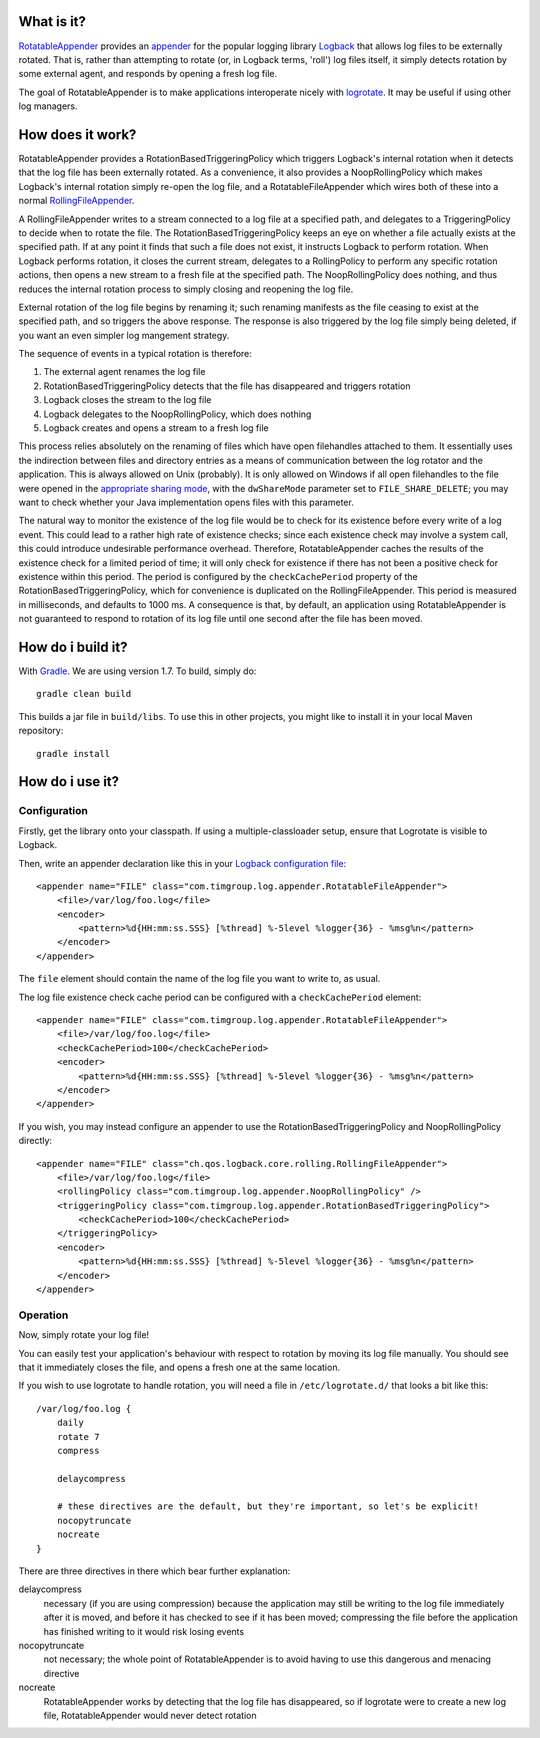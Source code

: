 What is it?
===========

`RotatableAppender`_ provides an `appender`_ for the popular logging library `Logback`_ that allows log files to be externally rotated. That is, rather than attempting to rotate (or, in Logback terms, 'roll') log files itself, it simply detects rotation by some external agent, and responds by opening a fresh log file.

The goal of RotatableAppender is to make applications interoperate nicely with `logrotate`_. It may be useful if using other log managers.

How does it work?
=================

RotatableAppender provides a RotationBasedTriggeringPolicy which triggers Logback's internal rotation when it detects that the log file has been externally rotated. As a convenience, it also provides a NoopRollingPolicy which makes Logback's internal rotation simply re-open the log file, and a RotatableFileAppender which wires both of these into a normal `RollingFileAppender`_.

A RollingFileAppender writes to a stream connected to a log file at a specified path, and delegates to a TriggeringPolicy to decide when to rotate the file. The RotationBasedTriggeringPolicy keeps an eye on whether a file actually exists at the specified path. If at any point it finds that such a file does not exist, it instructs Logback to perform rotation. When Logback performs rotation, it closes the current stream, delegates to a RollingPolicy to perform any specific rotation actions, then opens a new stream to a fresh file at the specified path. The NoopRollingPolicy does nothing, and thus reduces the internal rotation process to simply closing and reopening the log file.

External rotation of the log file begins by renaming it; such renaming manifests as the file ceasing to exist at the specified path, and so triggers the above response. The response is also triggered by the log file simply being deleted, if you want an even simpler log mangement strategy.

The sequence of events in a typical rotation is therefore:

1. The external agent renames the log file
2. RotationBasedTriggeringPolicy detects that the file has disappeared and triggers rotation
3. Logback closes the stream to the log file
4. Logback delegates to the NoopRollingPolicy, which does nothing
5. Logback creates and opens a stream to a fresh log file

This process relies absolutely on the renaming of files which have open filehandles attached to them. It essentially uses the indirection between files and directory entries as a means of communication between the log rotator and the application. This is always allowed on Unix (probably). It is only allowed on Windows if all open filehandles to the file were opened in the `appropriate sharing mode`_, with the ``dwShareMode`` parameter set to ``FILE_SHARE_DELETE``; you may want to check whether your Java implementation opens files with this parameter.

The natural way to monitor the existence of the log file would be to check for its existence before every write of a log event. This could lead to a rather high rate of existence checks; since each existence check may involve a system call, this could introduce undesirable performance overhead. Therefore, RotatableAppender caches the results of the existence check for a limited period of time; it will only check for existence if there has not been a positive check for existence within this period. The period is configured by the ``checkCachePeriod`` property of the RotationBasedTriggeringPolicy, which for convenience is duplicated on the RollingFileAppender. This period is measured in milliseconds, and defaults to 1000 ms. A consequence is that, by default, an application using RotatableAppender is not guaranteed to respond to rotation of its log file until one second after the file has been moved.

How do i build it?
==================

With `Gradle`_. We are using version 1.7. To build, simply do::

    gradle clean build

This builds a jar file in ``build/libs``. To use this in other projects, you might like to install it in your local Maven repository::

    gradle install

How do i use it?
================

Configuration
-------------

Firstly, get the library onto your classpath. If using a multiple-classloader setup, ensure that Logrotate is visible to Logback.

Then, write an appender declaration like this in your `Logback configuration file`_::

    <appender name="FILE" class="com.timgroup.log.appender.RotatableFileAppender">
        <file>/var/log/foo.log</file>
        <encoder>
            <pattern>%d{HH:mm:ss.SSS} [%thread] %-5level %logger{36} - %msg%n</pattern>
        </encoder>
    </appender>

The ``file`` element should contain the name of the log file you want to write to, as usual.

The log file existence check cache period can be configured with a ``checkCachePeriod`` element::

    <appender name="FILE" class="com.timgroup.log.appender.RotatableFileAppender">
        <file>/var/log/foo.log</file>
        <checkCachePeriod>100</checkCachePeriod>
        <encoder>
            <pattern>%d{HH:mm:ss.SSS} [%thread] %-5level %logger{36} - %msg%n</pattern>
        </encoder>
    </appender>

If you wish, you may instead configure an appender to use the RotationBasedTriggeringPolicy and NoopRollingPolicy directly::

    <appender name="FILE" class="ch.qos.logback.core.rolling.RollingFileAppender">
        <file>/var/log/foo.log</file>
        <rollingPolicy class="com.timgroup.log.appender.NoopRollingPolicy" />
        <triggeringPolicy class="com.timgroup.log.appender.RotationBasedTriggeringPolicy">
            <checkCachePeriod>100</checkCachePeriod>
        </triggeringPolicy>
        <encoder>
            <pattern>%d{HH:mm:ss.SSS} [%thread] %-5level %logger{36} - %msg%n</pattern>
        </encoder>
    </appender>

Operation
---------

Now, simply rotate your log file!

You can easily test your application's behaviour with respect to rotation by moving its log file manually. You should see that it immediately closes the file, and opens a fresh one at the same location.

If you wish to use logrotate to handle rotation, you will need a file in ``/etc/logrotate.d/`` that looks a bit like this::

    /var/log/foo.log {
        daily
        rotate 7
        compress
        
        delaycompress
        
        # these directives are the default, but they're important, so let's be explicit! 
        nocopytruncate
        nocreate
    }

There are three directives in there which bear further explanation:

delaycompress
    necessary (if you are using compression) because the application may still be writing to the log file immediately after it is moved, and before it has checked to see if it has been moved; compressing the file before the application has finished writing to it would risk losing events
nocopytruncate
    not necessary; the whole point of RotatableAppender is to avoid having to use this dangerous and menacing directive
nocreate
    RotatableAppender works by detecting that the log file has disappeared, so if logrotate were to create a new log file, RotatableAppender would never detect rotation


.. _RotatableAppender: https://github.com/youdevise/RotatableAppender
.. _appender: http://logback.qos.ch/manual/appenders.html
.. _Logback: http://logback.qos.ch/
.. _logrotate: https://fedorahosted.org/logrotate/
.. _RollingFileAppender: http://logback.qos.ch/manual/appenders.html#RollingFileAppender
.. _appropriate sharing mode: http://msdn.microsoft.com/en-us/library/aa363858%28v=vs.85%29.aspx
.. _Gradle: http://www.gradle.org/
.. _Logback configuration file: http://logback.qos.ch/manual/configuration.html
